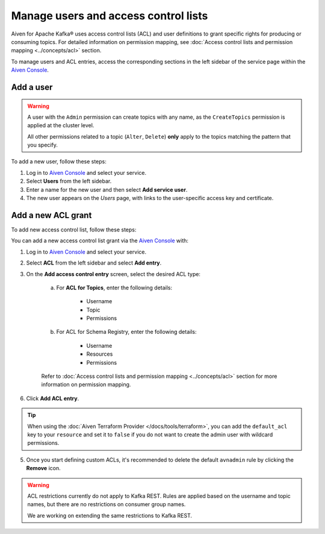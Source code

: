 Manage users and access control lists
=======================================
Aiven for Apache Kafka® uses access control lists (ACL) and user definitions to grant specific rights for producing or consuming topics. For detailed information on permission mapping, see  :doc:`Access control lists and permission mapping <../concepts/acl>` section. 

To manage users and ACL entries, access the corresponding sections in the left sidebar of the service page within the `Aiven Console <https://console.aiven.io/>`_. 

Add a user
----------

.. Warning:: 

    A user with the ``Admin`` permission can create topics with any name, as the ``CreateTopics`` permission is applied at the cluster level. 
    
    All other permissions related to a topic (``Alter``, ``Delete``) **only** apply to the topics matching the pattern that you specify.

To add a new user, follow these steps: 

#. Log in to `Aiven Console <https://console.aiven.io/>`_ and select your service.

#. Select **Users** from the left sidebar.

#. Enter a name for the new user and then select **Add service user**.

#. The new user appears on the *Users* page, with links to the user-specific access key and certificate.


Add a new ACL grant
-------------------

To add new access control list, follow these steps: 

You can add a new access control list grant via the `Aiven Console <https://console.aiven.io/>`_ with:

1. Log in to `Aiven Console <https://console.aiven.io/>`_ and select your service.

2. Select **ACL** from the left sidebar and select **Add entry**. 
3. On the **Add access control entry** screen, select the desired ACL type:

    a. For **ACL for Topics**, enter the following details:
    
        * Username
        * Topic
        * Permissions

    b. For ACL for Schema Registry, enter the following details:
    
        * Username
        * Resources
        * Permissions

    Refer to  :doc:`Access control lists and permission mapping <../concepts/acl>` section for more information on permission mapping.

6. Click **Add ACL entry**.

.. Tip:: 
    
    When using the :doc:`Aiven Terraform Provider </docs/tools/terraform>`, you can add the ``default_acl`` key to your ``resource`` and set it to ``false`` if you do not want to create the admin user with wildcard permissions.

5. Once you start defining custom ACLs, it's recommended to delete the default ``avnadmin`` rule by clicking the **Remove** icon. 

.. Warning:: 

    ACL restrictions currently do not apply to Kafka REST. Rules are applied based on the username and topic names, but there are no restrictions on consumer group names.

    We are working on extending the same restrictions to Kafka REST.
